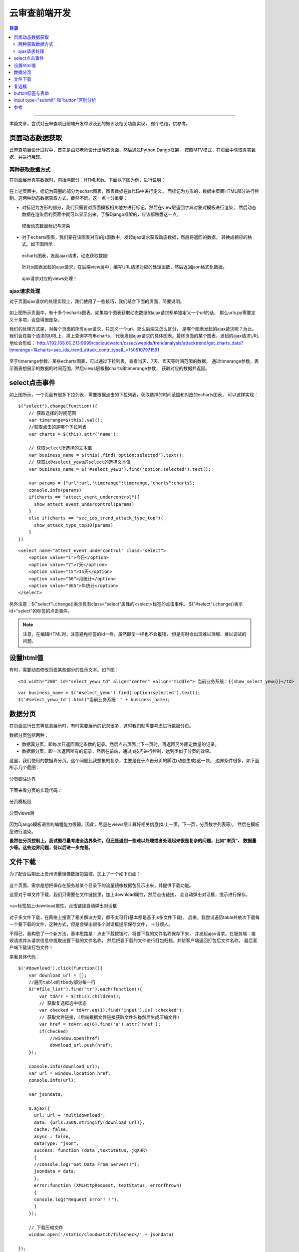 .. _ysc_note:


云审查前端开发
################


.. contents:: 目录

--------------------

本篇文章，尝试对云审查项目前端开发中涉及到的知识及相关功能实现，
做个总结，供参考。


页面动态数据获取
=================

云审查项目设计过程中，首先是由郑老师设计出静态页面，然后通过Python Dango框架，
按照MTV模式，在页面中获取真实数据，并进行展现。

两种获取数据方式
+++++++++++++++++

在页面展示真实数据时，包括两部分：HTML和js。下面以下图为例，进行说明：

.. figure:: /_static/images/html_js_data.png
    :scale: 100
    :align: center

在上述页面中，标记为圆圈的部分为echart图表，图表数据在js代码中进行定义。
而标记为方形的，数据由页面HTML部分进行控制。这两种动态数据获取方式，截然不同。这一点十分重要：

- 对标记为方形的部分，我们只需要对页面模板相关地方进行标记，然后在view层返回字典对象对模板进行渲染，
  然后动态数据在渲染后的页面中就可以显示出来。了解Django框架的，应该都熟悉这一点。
    
  .. figure:: /_static/images/template_html.png
     :scale: 100
     :align: center

  .. figure:: /_static/images/context_views.png
     :scale: 100
     :align: center

     模板动态数据标记与渲染
  
- 对于echarts图表，我们要在该图表对应的js函数中，发起ajax请求获取动态数据，然后将返回的数据，
  转换成相应的格式。如下图所示：  

  .. figure:: /_static/images/ajax_get_data.png
     :scale: 100
     :align: center

     echarts图表，发起ajax请求，动态获取数据!

  针对js图表发起的ajax请求，在后端view层中，编写URL请求对应的处理函数，然后返回json格式化数据。
  
  .. figure:: /_static/images/ajax_url.png
     :scale: 100
     :align: center

  .. figure:: /_static/images/ajax_views.png
     :scale: 100
     :align: center
 
     ajax请求对应的views处理！

ajax请求处理
++++++++++++++

对于页面ajax请求的处理实现上，我们使用了一些技巧，我们结合下面的页面，简要说明。

.. figure:: /_static/images/trendanalysis.png
    :scale: 100
    :align: center

如上图所示页面中，有十多个echarts图表，如果每个图表获取动态数据的ajax请求都单独定义一个url的话，
那么urls.py需要定义十多项，会显得很庞杂。

我们的处理方式是，对每个页面的所有ajax请求，只定义一个url。那么后端又怎么区分，
是哪个图表发起的ajax请求呢？为此，我们会在每个请求的URL上，拼上查询字符串charts，
代表发起ajax请求的具体图表。最终页面的某个图表，发起的ajax请求URL地址会形如：
http://192.168.60.213:9999/cscloudwatch/cssec/webids/trendanalysis/attacktrend/get_charts_data?timerange=1&charts=sec_ids_trend_attack_contr_type&_=1505107971591

.. figure:: /_static/images/ajax_params.png
    :scale: 100
    :align: center

至于timerange参数，某些echarts图表，可以通过下拉列表，查看当天、7天、15天等时间范围的数据，
通过timerange参数，表示图表想展示的数据的时间范围，然后views层根据charts和timerange参数，
获取对应的数据并返回。

.. figure:: /_static/images/charts_data_views.png
    :scale: 100
    :align: center


select点击事件
===============

如上图所示，一个页面有很多下拉列表，需要根据点击的下拉列表，获取选择的时间范围和对应的echarts图表，
可以这样实现：

::

    $("select").change(function(){
        // 获取选择的时间范围
        var timerange=$(this).val();
        //获取点击的是哪个下拉列表
        var charts = $(this).attr('name');

        // 获取select所选择的文本值
        var business_name = $(this).find('option:selected').text();
        // 获取id为select_yewu的select的选择文本值
        var business_name = $('#select_yewu').find('option:selected').text();

        var params = {"url":url,"timerange":timerange,"charts":charts};
        console.info(params)
        if(charts == "attect_event_undercontrol"){
          show_attect_event_undercontrol(params)
        }
        else if(charts == "sec_ids_trend_attack_type_top"){
          show_attack_type_top10(params)
        }
    })

::

    <select name="attect_event_undercontrol" class="select">
        <option value="1">今日</option>
        <option value="7">7天</option>
        <option value="15">15天</option>
        <option value="30">月统计</option>
        <option value="365">年统计</option>
    </select>

另外注意：$("select").change()表示具有class="select"属性的<select>标签的点击事件。
$("#select").change()表示id="select"的标签的点击事件。

.. note::

    注意，在编辑HTML时，注意避免标签的id一样，虽然即使一样也不会报错，
    但是有时会出现难以理解、难以调试的问题。

设置html值
===========

有时，需要动态修改页面某些部分的显示文本。如下图：

.. figure:: /_static/images/modify_html.png
    :scale: 100
    :align: center

::

    <td width="200" id="select_yewu_td" align="center" valign="middle"> 当前业务系统：{{show_select_yewu}}</td>

::

    var business_name = $('#select_yewu').find('option:selected').text();
    $('#select_yewu_td').html("当前业务系统：" + business_name);

数据分页
=========

在页面进行日志等信息展示时，有时需要展示的记录很多，这时我们就需要考虑进行数据分页。

数据分页包括两种：

- 数据真分页，即每次只返回固定条数的记录。然后点击页面上下一页时，再返回另外固定数量的记录。
- 数据假分页，即一次返回所有的记录，然后在前端，通过js技巧进行控制，达到类似于分页的效果。

这里，我们使用的数据真分页。这个问题比我想象的复杂，主要是在于点击分页的脚注(动态生成)这一块，
边界条件很多。如下面所示几个截图：

.. figure:: /_static/images/cut_page_1.png
    :scale: 100
    :align: center

.. figure:: /_static/images/cut_page_2.png
    :scale: 100
    :align: center

    分页脚注边界

下面来看分页的实现代码：

.. figure:: /_static/images/cut_page_3.png
    :scale: 100
    :align: center

    分页模板层

.. figure:: /_static/images/cut_page_4.png
    :scale: 100
    :align: center

    分页views层

因为Django模板语言的编程能力很弱，因此，尽量在views层计算好相关信息(如上一页，下一页，分页数字列表等)，
然后在模板层进行渲染。

**虽然在分页控制上，我试图尽量考虑全边界条件，但还是遇到一些难以处理或者处理起来很是复杂的问题，比如"末页"、
数据量少等。这些边界问题，待以后进一步完善。**

文件下载
=========

为了配合后期云上贵州流量镜像数据包监控，加上了一个如下页面：

.. figure:: /_static/images/filecheck.png
    :scale: 100
    :align: center

这个页面，需求是想把保存在服务器某个目录下的流量镜像数据包显示出来，并提供下载功能。

这里对于单文件下载，我们只需要在文件链接里，加上download属性，然后点击链接，
会自动弹出对话框，提示进行保存。

.. figure:: /_static/images/download_link.png
    :scale: 100
    :align: center

    <a>标签加上download属性，点击链接自动弹出对话框

对于多文件下载，在网络上搜索了相关解决方案，都不太可行(基本都是基于js多文件下载)。
后来，我尝试遍历table并依次下载每一个要下载的文件，这种方式，但是会弹出很多个对话框提示保存文件，
十分烦人。

不得已，我构思了一个新方法，基本思路是：点击下载按钮时，将要下载的文件名称保存下来，
并发起ajax请求。在服务端：接收请求并从请求信息中提取出要下载的文件名称，
然后把要下载的文件进行打包归档，并给客户端返回打包后文件名称。
最后客户端下载该打包文件！

来看具体代码：

::

  $('#download').click(function(){
      var download_url = [];
      //遍历table的tbody部分每一行
      $("#file_list").find("tr").each(function(){
          var tdArr = $(this).children();
          // 获取复选框选中状态
          var checked = tdArr.eq(1).find('input').is(':checked');
          // 获取文件链接，(后端根据文件链接获取文件名称然后生成压缩文件)
          var href = tdArr.eq(6).find('a').attr('href');
          if(checked)
              //window.open(href)
              download_url.push(href);
      });
      
      console.info(download_url);
      var url = window.location.href;
      console.info(url);

      var jsondata;

      $.ajax({
        url: url + 'multidownload',
        data: {urls:JSON.stringify(download_url)},
        cache: false,
        async : false,
        dataType: "json",
        success: function (data ,textStatus, jqXHR)
        {     
        //console.log("Get Data From Server!!");
        jsondata = data; 
        },
        error:function (XMLHttpRequest, textStatus, errorThrown)
        {
        console.log("Request Error！！");
        }
      });
     
      // 下载压缩文件
      window.open('/static/cloudwatch/filecheck/' + jsondata)

  });
 
下面渲染后的页面数据表格！

::

    <table width="100%" border="0" cellspacing="0" cellpadding="0" id="senfe2">
      <tr>
        <td width="30" class="bg_td_t2">&nbsp;</td>
        <td width="30"><input id="check_all" type="checkbox" class="checkbox">全选</td>
        <td width="46" class="bg_td_t2">文件名称</td>
        <td width="140" class="bg_td_t2">文件大小</td>
        <td width="140" class="bg_td_t2">文件所有者</td>
        <td width="140" class="bg_td_t2">最后修改时间</td>
        <td width="40" align="center" class="bg_td_t2">下载</td>
      </tr>
      <tbody id="file_list">
      
      <tr > 
        <td width="26"><img src="/static/cloudwatch/images/ico1604.png"/></td>
        <td><input type="checkbox" class="checkbox" name='check_td'></td>
        <td>call_stack.log</td>
        <td width="140">1.38 KB</td>
        <td width="140">root</td>
        <td width="140">2017-09-06 15:44:53</td>
        <td  width="40" align="center" class='row_click'>
            <a download href="/static/cloudwatch/filecheck/call_stack.log"><img src="/static/cloudwatch/images/ico1601.png" border="0"/></a></td>
      </tr>
      
      <tr > 
        <td width="26"><img src="/static/cloudwatch/images/ico1604.png"/></td>
        <td><input type="checkbox" class="checkbox" name='check_td'></td>
        <td>test.py</td>
        <td width="140">548 B</td>
        <td width="140">root</td>
        <td width="140">2017-09-06 15:44:53</td>
        <td  width="40" align="center" class='row_click'>
            <a download href="/static/cloudwatch/filecheck/test.py"><img src="/static/cloudwatch/images/ico1601.png" border="0"/></a></td>
      </tr>
      </tbody>
    </table>


.. figure:: /_static/images/multidownload_url.png
    :scale: 100
    :align: center

.. figure:: /_static/images/multidownload_views.png
    :scale: 100
    :align: center

.. figure:: /_static/images/make_tar_file.png
    :scale: 100
    :align: center

    多文件下载后端实现部分

.. figure:: /_static/images/multidownload_file.png
    :scale: 100
    :align: center

    多文件下载

.. figure:: /_static/images/make_tar_file_2.png
    :scale: 100
    :align: center

    后端会生成压缩文件


复选框
=======

参考上面的文件下载，有时我们需要在页面中，根据总控制复选框的"全选"和"取消全选"设置其他复选框的选中状态，
可以这样实现：

::

	<table>
	<tr>
		<td width="30"><input id="check_all" type="checkbox" class="checkbox">全选</td>
		<td><input type="checkbox" class="checkbox" name='check_td'></td>
		<td><input type="checkbox" class="checkbox" name='check_td'></td>
		<td><input type="checkbox" class="checkbox" name='check_td'></td>
	</tr>
	</table>

::

  $('#check_all').click(function(){
        var value = $('#check_all').is(':checked');
        console.info(value);
        //$("checkbox").attr("checked",value); 
        $("input[type='checkbox'][name='check_td']").prop("checked",value);
  });


button标签与表单
=================

<button>标签定义一个按钮。

<button>控件与<input type="button">相比，提供了更为强大的功能和更丰富的内容。
<button>与</button>标签之间的所有内容都是按钮的内容，
其中包括任何可接受的正文内容，比如文本或多媒体内容。例如，
我们可以在按钮中包括一个图像和相关的文本，用它们在按钮中创建一个吸引人的标记图像。

.. note::

    请始终为按钮规定 type 属性。Internet Explorer 的默认类型
    是 "button"，而其他浏览器中（包括 W3C 规范）的默认值是 "submit"。

    .. figure:: /_static/images/button_type.png
       :scale: 100
       :align: center

       button type 属性取值

.. important::

    关于button，自己在阅读openstack代码时一直有一点困惑的地方，就是在点击
    按钮时，对应的处理程序在哪里。现在把这个问题记录下来，以作总结。


- button点击按钮后，假如在页面js中有相关的处理，则会调用相应的事件处理程序.(在前端执行，与服务端无关)

  .. literalinclude:: /_static/src/button_test.html
     :language: html
     :linenos:


  如上代码，点击按钮后，都会在调用客户端的click事件处理程序。

- 假如button包含在form中，那么点击表单，则会向服务端提交表单。然后服务端会调用相应的表单处理程序。

  对于django框架来说，通过from提交时 的action，依据URL匹配来决定调用的view(表单处理程序)。

  比如在《django book 2.0》给出的示例中，表单的action="/search/"，因此点击按钮，会根据url.py，决定调用
  view.py的search函数。

  .. figure:: /_static/images/form_temp.png
     :scale: 100
     :align: center

     表单的action属性

  .. figure:: /_static/images/button_action.png
     :scale: 100
     :align: center

     提交表单时服务端会调用view.search 处理程序。

  至于表单提交的GET和POST方法，会在另外一篇文章专门分析。


input type="submit" 和"button"区别分析
=======================================

在一个页面上画一个按钮，有四种办法：

- <input type="button" /> 这就是一个按钮。如果你不写javascript 的话，按下去什么也不会发生。
- <input type="submit" /> 这样的按钮用户点击之后会自动提交 form，除非你写了javascript 阻止它。
- <button> 这个按钮放在 form 中也会点击自动提交，比前两个的优点是按钮
  的内容不光可以有文字，还可以有图片等多媒体内容。（当然，前两个用图片背
  景也可以做到）。它的缺点是不同的浏览器得到的 value 值不同；可能还有其他的浏览器兼容问题
- 其他标签，例如 a, img, span, div，然后用图片把它伪装成一个按钮。

可以参考\ `[原]<button>和<input type="button"> 的区别 <http://www.cnblogs.com/purediy/archive/2012/06/10/2544184.html>`__\


---------------------

参考
=====

.. [#] http://www.w3school.com.cn/tags/att_button_type.asp
.. [#] https://www.zhihu.com/question/20839977
.. [#] http://djangobook.py3k.cn/2.0/chapter07/

